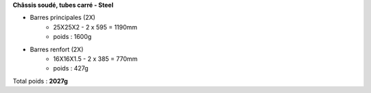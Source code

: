 
**Châssis soudé, tubes carré - Steel**

- Barres principales (2X) 
    - 25X25X2 - 2 x 595 = 1190mm
    - poids : 1600g

- Barres renfort (2X) 
    - 16X16X1.5 - 2 x 385 = 770mm
    - poids : 427g 

Total poids : **2027g**
  